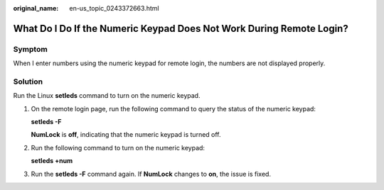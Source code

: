 :original_name: en-us_topic_0243372663.html

.. _en-us_topic_0243372663:

What Do I Do If the Numeric Keypad Does Not Work During Remote Login?
=====================================================================

Symptom
-------

When I enter numbers using the numeric keypad for remote login, the numbers are not displayed properly.

|image1|

Solution
--------

Run the Linux **setleds** command to turn on the numeric keypad.

#. On the remote login page, run the following command to query the status of the numeric keypad:

   **setleds -F**

   |image2|

   **NumLock** is **off**, indicating that the numeric keypad is turned off.

#. Run the following command to turn on the numeric keypad:

   **setleds +num**

#. Run the **setleds -F** command again. If **NumLock** changes to **on**, the issue is fixed.

.. |image1| image:: /_static/images/en-us_image_0243377357.png
.. |image2| image:: /_static/images/en-us_image_0243377633.png
